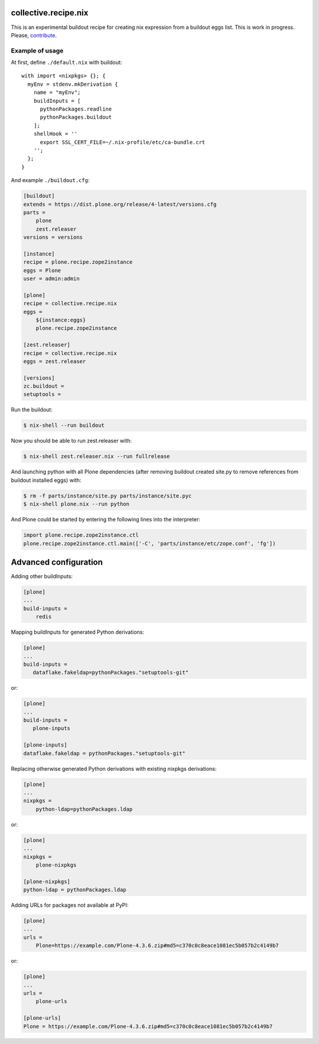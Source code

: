 collective.recipe.nix
=====================

This is an experimental buildout recipe for creating nix expression from
a buildout eggs list. This is work in progress. Please, contribute_.

.. _contribute: https://github.com/datakurre/collective.recipe.nix


Example of usage
----------------

At first, define ``./default.nix`` with buildout::

    with import <nixpkgs> {}; {
      myEnv = stdenv.mkDerivation {
        name = "myEnv";
        buildInputs = [
          pythonPackages.readline
          pythonPackages.buildout
        ];
        shellHook = ''
          export SSL_CERT_FILE=~/.nix-profile/etc/ca-bundle.crt
        '';
      };
    }

And example ``./buildout.cfg``:

.. code:: cfg

    [buildout]
    extends = https://dist.plone.org/release/4-latest/versions.cfg
    parts =
        plone
        zest.releaser
    versions = versions

    [instance]
    recipe = plone.recipe.zope2instance
    eggs = Plone
    user = admin:admin

    [plone]
    recipe = collective.recipe.nix
    eggs =
        ${instance:eggs}
        plone.recipe.zope2instance

    [zest.releaser]
    recipe = collective.recipe.nix
    eggs = zest.releaser

    [versions]
    zc.buildout =
    setuptools =

Run the buildout:

.. code:: bash

   $ nix-shell --run buildout

Now you should be able to run zest.releaser with:

.. code:: bash

   $ nix-shell zest.releaser.nix --run fullrelease

And launching python with all Plone dependencies (after removing
buildout created site.py to remove references from buildout installed
eggs) with:

.. code:: bash

   $ rm -f parts/instance/site.py parts/instance/site.pyc
   $ nix-shell plone.nix --run python

And Plone could be started by entering the following lines into the
interpreter:

.. code:: python

    import plone.recipe.zope2instance.ctl
    plone.recipe.zope2instance.ctl.main(['-C', 'parts/instance/etc/zope.conf', 'fg'])


Advanced configuration
======================

Adding other buildInputs:

.. code:: cfg

   [plone]
   ...
   build-inputs =
       redis

Mapping buildInputs for generated Python derivations:

.. code:: cfg

   [plone]
   ...
   build-inputs =
      dataflake.fakeldap=pythonPackages."setuptools-git"

or:

.. code:: cfg

   [plone]
   ...
   build-inputs =
      plone-inputs

   [plone-inputs]
   dataflake.fakeldap = pythonPackages."setuptools-git"

Replacing otherwise generated Python derivations with existing nixpkgs
derivations:

.. code:: cfg

   [plone]
   ...
   nixpkgs =
       python-ldap=pythonPackages.ldap

or:

.. code:: cfg

   [plone]
   ...
   nixpkgs =
       plone-nixpkgs

   [plone-nixpkgs]
   python-ldap = pythonPackages.ldap

Adding URLs for packages not available at PyPI:

.. code:: cfg

   [plone]
   ...
   urls =
       Plone=https://example.com/Plone-4.3.6.zip#md5=c370c0c8eace1081ec5b057b2c4149b7

or:

.. code:: cfg

   [plone]
   ...
   urls =
       plone-urls

   [plone-urls]
   Plone = https://example.com/Plone-4.3.6.zip#md5=c370c0c8eace1081ec5b057b2c4149b7
